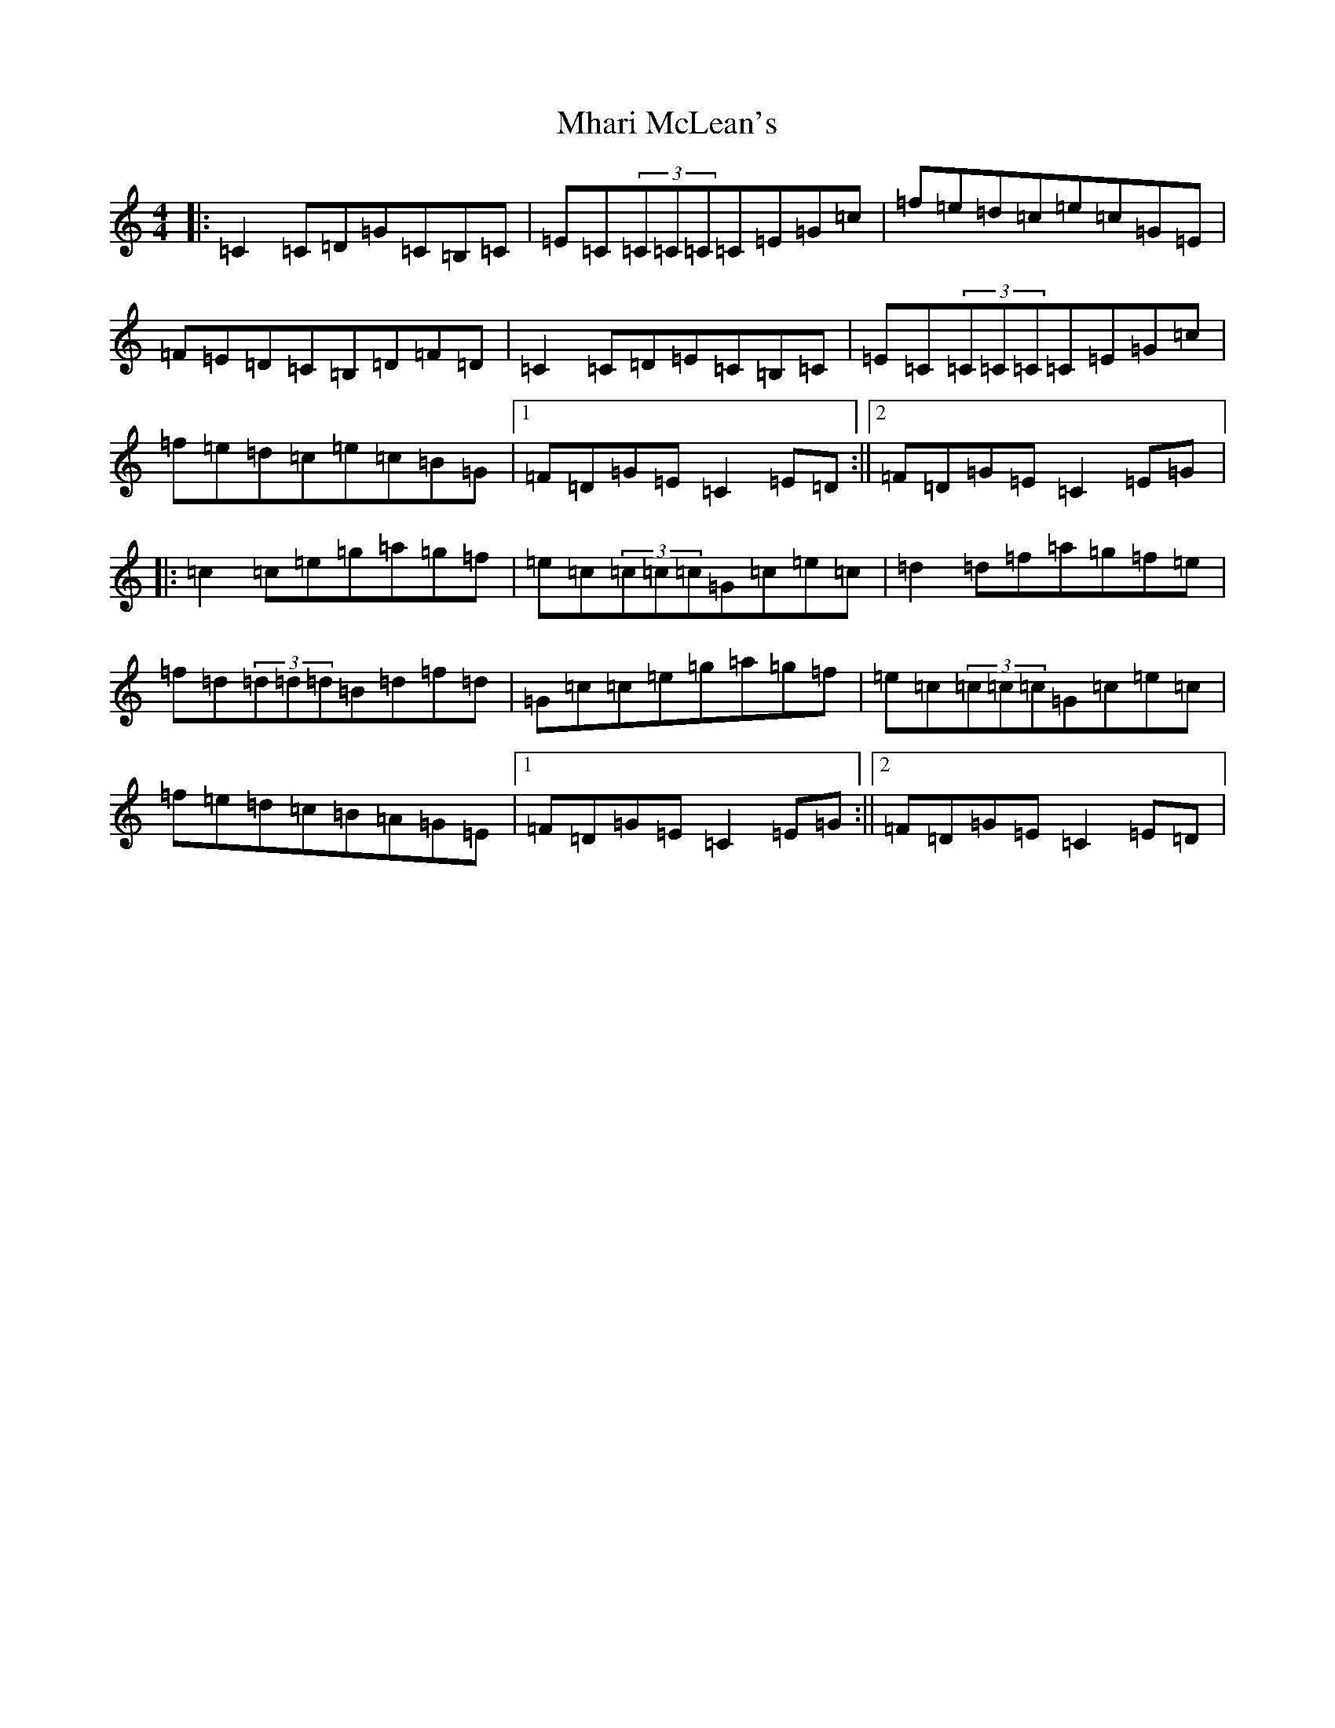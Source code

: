 X: 13991
T: Mhari McLean's
S: https://thesession.org/tunes/1970#setting1970
R: reel
M:4/4
L:1/8
K: C Major
|:=C2=C=D=G=C=B,=C|=E=C(3=C=C=C=C=E=G=c|=f=e=d=c=e=c=G=E|=F=E=D=C=B,=D=F=D|=C2=C=D=E=C=B,=C|=E=C(3=C=C=C=C=E=G=c|=f=e=d=c=e=c=B=G|1=F=D=G=E=C2=E=D:||2=F=D=G=E=C2=E=G|:=c2=c=e=g=a=g=f|=e=c(3=c=c=c=G=c=e=c|=d2=d=f=a=g=f=e|=f=d(3=d=d=d=B=d=f=d|=G=c=c=e=g=a=g=f|=e=c(3=c=c=c=G=c=e=c|=f=e=d=c=B=A=G=E|1=F=D=G=E=C2=E=G:||2=F=D=G=E=C2=E=D|